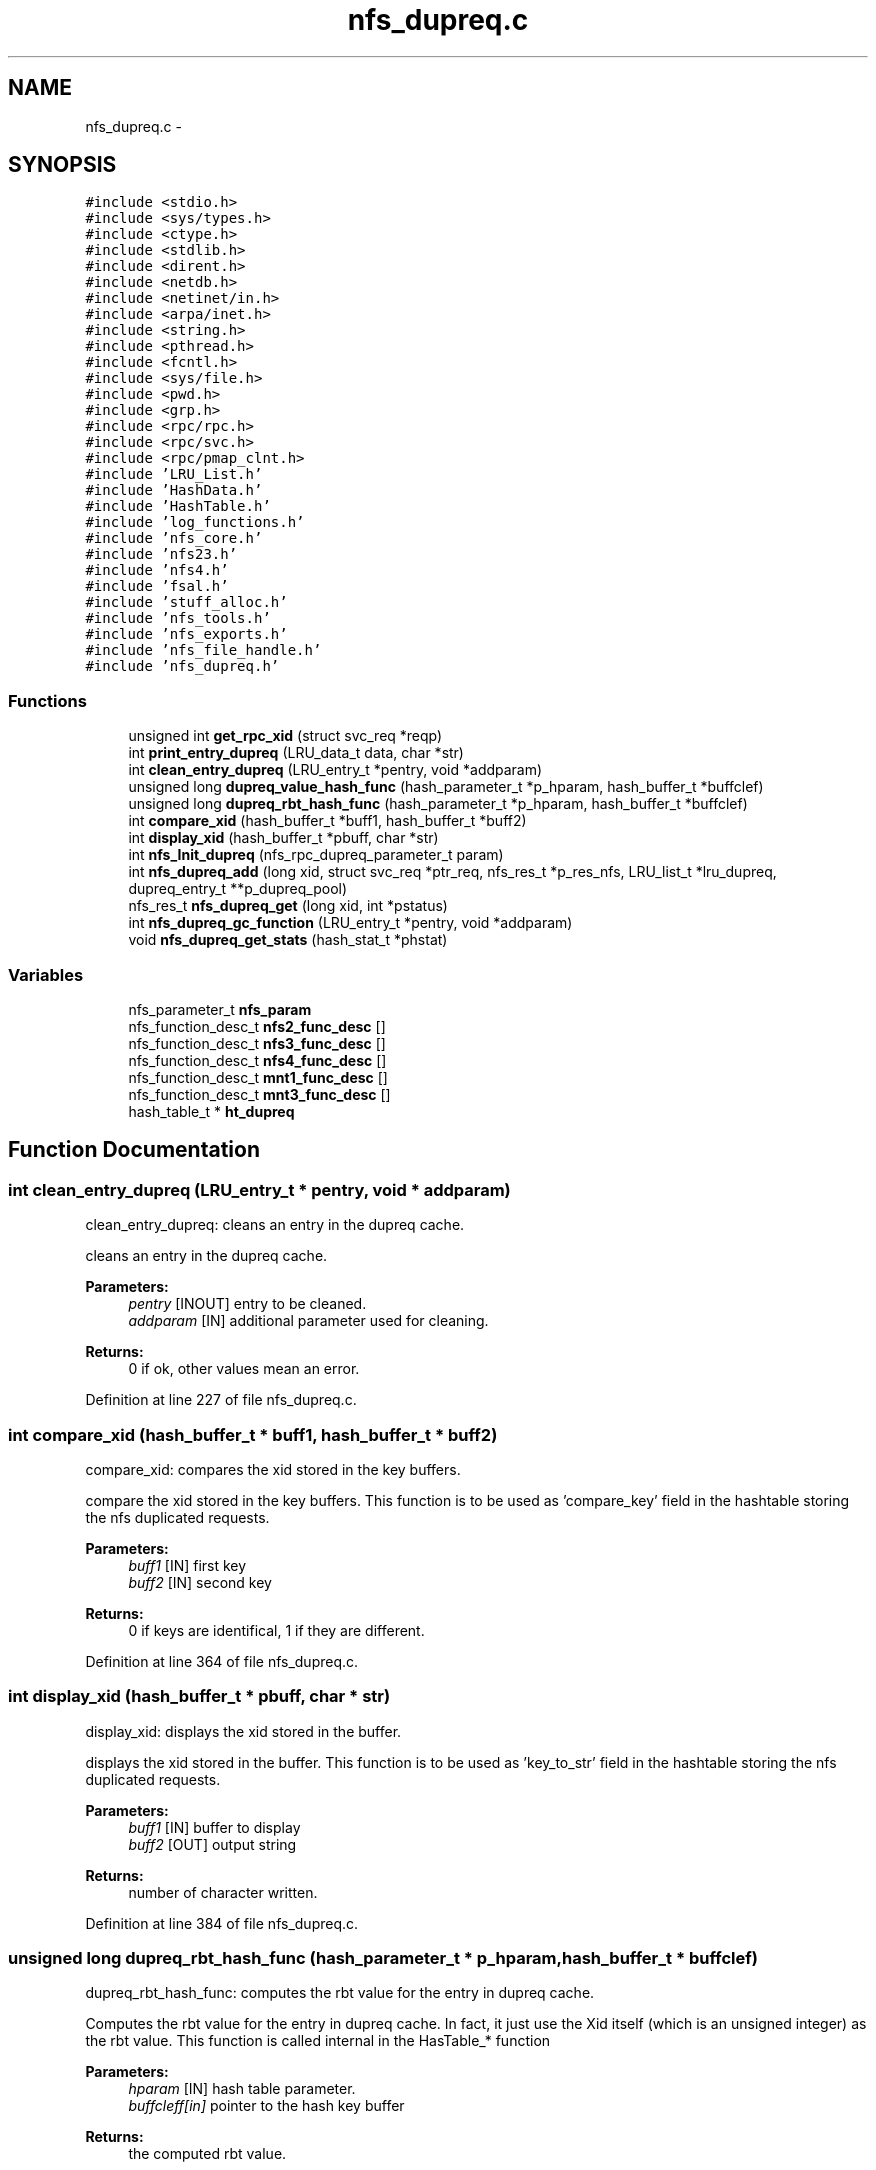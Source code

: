 .TH "nfs_dupreq.c" 3 "31 Mar 2009" "Version 0.1" "Daemon Main" \" -*- nroff -*-
.ad l
.nh
.SH NAME
nfs_dupreq.c \- 
.SH SYNOPSIS
.br
.PP
\fC#include <stdio.h>\fP
.br
\fC#include <sys/types.h>\fP
.br
\fC#include <ctype.h>\fP
.br
\fC#include <stdlib.h>\fP
.br
\fC#include <dirent.h>\fP
.br
\fC#include <netdb.h>\fP
.br
\fC#include <netinet/in.h>\fP
.br
\fC#include <arpa/inet.h>\fP
.br
\fC#include <string.h>\fP
.br
\fC#include <pthread.h>\fP
.br
\fC#include <fcntl.h>\fP
.br
\fC#include <sys/file.h>\fP
.br
\fC#include <pwd.h>\fP
.br
\fC#include <grp.h>\fP
.br
\fC#include <rpc/rpc.h>\fP
.br
\fC#include <rpc/svc.h>\fP
.br
\fC#include <rpc/pmap_clnt.h>\fP
.br
\fC#include 'LRU_List.h'\fP
.br
\fC#include 'HashData.h'\fP
.br
\fC#include 'HashTable.h'\fP
.br
\fC#include 'log_functions.h'\fP
.br
\fC#include 'nfs_core.h'\fP
.br
\fC#include 'nfs23.h'\fP
.br
\fC#include 'nfs4.h'\fP
.br
\fC#include 'fsal.h'\fP
.br
\fC#include 'stuff_alloc.h'\fP
.br
\fC#include 'nfs_tools.h'\fP
.br
\fC#include 'nfs_exports.h'\fP
.br
\fC#include 'nfs_file_handle.h'\fP
.br
\fC#include 'nfs_dupreq.h'\fP
.br

.SS "Functions"

.in +1c
.ti -1c
.RI "unsigned int \fBget_rpc_xid\fP (struct svc_req *reqp)"
.br
.ti -1c
.RI "int \fBprint_entry_dupreq\fP (LRU_data_t data, char *str)"
.br
.ti -1c
.RI "int \fBclean_entry_dupreq\fP (LRU_entry_t *pentry, void *addparam)"
.br
.ti -1c
.RI "unsigned long \fBdupreq_value_hash_func\fP (hash_parameter_t *p_hparam, hash_buffer_t *buffclef)"
.br
.ti -1c
.RI "unsigned long \fBdupreq_rbt_hash_func\fP (hash_parameter_t *p_hparam, hash_buffer_t *buffclef)"
.br
.ti -1c
.RI "int \fBcompare_xid\fP (hash_buffer_t *buff1, hash_buffer_t *buff2)"
.br
.ti -1c
.RI "int \fBdisplay_xid\fP (hash_buffer_t *pbuff, char *str)"
.br
.ti -1c
.RI "int \fBnfs_Init_dupreq\fP (nfs_rpc_dupreq_parameter_t param)"
.br
.ti -1c
.RI "int \fBnfs_dupreq_add\fP (long xid, struct svc_req *ptr_req, nfs_res_t *p_res_nfs, LRU_list_t *lru_dupreq, dupreq_entry_t **p_dupreq_pool)"
.br
.ti -1c
.RI "nfs_res_t \fBnfs_dupreq_get\fP (long xid, int *pstatus)"
.br
.ti -1c
.RI "int \fBnfs_dupreq_gc_function\fP (LRU_entry_t *pentry, void *addparam)"
.br
.ti -1c
.RI "void \fBnfs_dupreq_get_stats\fP (hash_stat_t *phstat)"
.br
.in -1c
.SS "Variables"

.in +1c
.ti -1c
.RI "nfs_parameter_t \fBnfs_param\fP"
.br
.ti -1c
.RI "nfs_function_desc_t \fBnfs2_func_desc\fP []"
.br
.ti -1c
.RI "nfs_function_desc_t \fBnfs3_func_desc\fP []"
.br
.ti -1c
.RI "nfs_function_desc_t \fBnfs4_func_desc\fP []"
.br
.ti -1c
.RI "nfs_function_desc_t \fBmnt1_func_desc\fP []"
.br
.ti -1c
.RI "nfs_function_desc_t \fBmnt3_func_desc\fP []"
.br
.ti -1c
.RI "hash_table_t * \fBht_dupreq\fP"
.br
.in -1c
.SH "Function Documentation"
.PP 
.SS "int clean_entry_dupreq (LRU_entry_t * pentry, void * addparam)"
.PP
clean_entry_dupreq: cleans an entry in the dupreq cache.
.PP
cleans an entry in the dupreq cache.
.PP
\fBParameters:\fP
.RS 4
\fIpentry\fP [INOUT] entry to be cleaned. 
.br
\fIaddparam\fP [IN] additional parameter used for cleaning.
.RE
.PP
\fBReturns:\fP
.RS 4
0 if ok, other values mean an error. 
.RE
.PP

.PP
Definition at line 227 of file nfs_dupreq.c.
.SS "int compare_xid (hash_buffer_t * buff1, hash_buffer_t * buff2)"
.PP
compare_xid: compares the xid stored in the key buffers.
.PP
compare the xid stored in the key buffers. This function is to be used as 'compare_key' field in the hashtable storing the nfs duplicated requests.
.PP
\fBParameters:\fP
.RS 4
\fIbuff1\fP [IN] first key 
.br
\fIbuff2\fP [IN] second key
.RE
.PP
\fBReturns:\fP
.RS 4
0 if keys are identifical, 1 if they are different. 
.RE
.PP

.PP
Definition at line 364 of file nfs_dupreq.c.
.SS "int display_xid (hash_buffer_t * pbuff, char * str)"
.PP
display_xid: displays the xid stored in the buffer.
.PP
displays the xid stored in the buffer. This function is to be used as 'key_to_str' field in the hashtable storing the nfs duplicated requests.
.PP
\fBParameters:\fP
.RS 4
\fIbuff1\fP [IN] buffer to display 
.br
\fIbuff2\fP [OUT] output string
.RE
.PP
\fBReturns:\fP
.RS 4
number of character written. 
.RE
.PP

.PP
Definition at line 384 of file nfs_dupreq.c.
.SS "unsigned long dupreq_rbt_hash_func (hash_parameter_t * p_hparam, hash_buffer_t * buffclef)"
.PP
dupreq_rbt_hash_func: computes the rbt value for the entry in dupreq cache.
.PP
Computes the rbt value for the entry in dupreq cache. In fact, it just use the Xid itself (which is an unsigned integer) as the rbt value. This function is called internal in the HasTable_* function
.PP
\fBParameters:\fP
.RS 4
\fIhparam\fP [IN] hash table parameter. 
.br
\fIbuffcleff[in]\fP pointer to the hash key buffer
.RE
.PP
\fBReturns:\fP
.RS 4
the computed rbt value.
.RE
.PP
\fBSee also:\fP
.RS 4
HashTable_Init 
.RE
.PP

.PP
Definition at line 345 of file nfs_dupreq.c.
.SS "unsigned long dupreq_value_hash_func (hash_parameter_t * p_hparam, hash_buffer_t * buffclef)"
.PP
dupreq_rbt_hash_func: computes the hash value for the entry in dupreq cache.
.PP
Computes the hash value for the entry in dupreq cache. In fact, it just use the Xid modulo the hash array size. This function is called internal in the HasTable_* function
.PP
\fBParameters:\fP
.RS 4
\fIhparam\fP [IN] hash table parameter. 
.br
\fIbuffcleff[in]\fP pointer to the hash key buffer
.RE
.PP
\fBReturns:\fP
.RS 4
the computed hash value.
.RE
.PP
\fBSee also:\fP
.RS 4
HashTable_Init 
.RE
.PP

.PP
Definition at line 324 of file nfs_dupreq.c.
.SS "unsigned int get_rpc_xid (struct svc_req * reqp)"
.PP
get_rpc_xid: extract the transfer Id from a RPC request.
.PP
RPC Xid is used for RPC Reply cache. With UDP connection, the xid is in an opaque structure stored in xprt->xp_p2, but with TCP connection, the xid is in another opaque structure stored in xprt->xp_p1. xp_p2 and xp_p1 are mutually exclusive. The opaque structure are well defined in ONC RPC protocol definitions, and used internally by the ONC layers. Since I need to know the xid the structures are defined here.
.PP
\fBParameters:\fP
.RS 4
\fIreqp\fP A pointer to the request to be examined.
.RE
.PP
\fBReturns:\fP
.RS 4
the found xid. 
.RE
.PP

.PP
Definition at line 158 of file nfs_dupreq.c.
.SS "int nfs_dupreq_add (long xid, struct svc_req * ptr_req, nfs_res_t * p_res_nfs, LRU_list_t * lru_dupreq, dupreq_entry_t ** p_dupreq_pool)"
.PP
nfs_dupreq_add: adds an entry in the duplicate requests cache.
.PP
Adds an entry in the duplicate requests cache.
.PP
\fBParameters:\fP
.RS 4
\fIxid\fP [IN] the transfer id to be used as key 
.br
\fIpnfsreq\fP [IN] the request pointer to cache
.RE
.PP
\fBReturns:\fP
.RS 4
DUPREQ_SUCCESS if successfull
.br
. 
.PP
DUPREQ_INSERT_MALLOC_ERROR if an error occured during the insertion process. 
.RE
.PP

.PP
Definition at line 428 of file nfs_dupreq.c.
.SS "int nfs_dupreq_gc_function (LRU_entry_t * pentry, void * addparam)"
.PP
nfs_dupreq_gc_function: Tests is an entry in dupreq cache is to be set invalid (has expired).
.PP
Tests is an entry in dupreq cache is to be set invalid (has expired).
.PP
\fBParameters:\fP
.RS 4
\fIpentry\fP [IN] pointer to the entry to test
.RE
.PP
\fBReturns:\fP
.RS 4
1 if entry must be set invalid, 0 if not.
.RE
.PP
\fBSee also:\fP
.RS 4
LRU_invalidate_by_function 
.PP
LRU_gc_invalid 
.RE
.PP

.PP
Definition at line 543 of file nfs_dupreq.c.
.SS "nfs_res_t nfs_dupreq_get (long xid, int * pstatus)"
.PP
nfs_dupreq_get: Tries to get a duplicated requests for dupreq cache
.PP
Tries to get a duplicated requests for dupreq cache.
.PP
\fBParameters:\fP
.RS 4
\fIxid\fP [IN] the transfer id we are looking for 
.br
\fIpstatus\fP [OUT] the pointer to the status for the operation
.RE
.PP
\fBReturns:\fP
.RS 4
the result previously set if *pstatus == DUPREQ_SUCCESS 
.RE
.PP

.PP
Definition at line 502 of file nfs_dupreq.c.
.SS "void nfs_dupreq_get_stats (hash_stat_t * phstat)"
.PP
nfs_dupreq_get_stats: gets the hash table statistics for the duplicate requests.
.PP
Gets the hash table statistics for the duplicate requests.
.PP
\fBParameters:\fP
.RS 4
\fIphstat\fP [OUT] pointer to the resulting stats.
.RE
.PP
\fBReturns:\fP
.RS 4
nothing (void function)
.RE
.PP
\fBSee also:\fP
.RS 4
HashTable_GetStats 
.RE
.PP

.PP
Definition at line 570 of file nfs_dupreq.c.
.SS "int nfs_Init_dupreq (nfs_rpc_dupreq_parameter_t param)"
.PP
nfs_Init_dupreq: Init the hashtable and LRU for duplicate request cache
.PP
Perform all the required initialization for hashtable and LRU for duplicate request cache
.PP
\fBParameters:\fP
.RS 4
\fIparam\fP [IN] parameter used to init the duplicate request cache
.RE
.PP
\fBReturns:\fP
.RS 4
0 if successful, -1 otherwise 
.RE
.PP

.PP
Definition at line 402 of file nfs_dupreq.c.
.SS "int print_entry_dupreq (LRU_data_t data, char * str)"
.PP
print_entry_dupreq: prints an entry in the LRU list.
.PP
prints an entry in the LRU list.
.PP
\fBParameters:\fP
.RS 4
\fIdata\fP [IN] data stored in a LRU entry to be printed. 
.br
\fIstr\fP [OUT] string used to store the result.
.RE
.PP
\fBReturns:\fP
.RS 4
0 if ok, other values mean an error. 
.RE
.PP

.PP
Definition at line 208 of file nfs_dupreq.c.
.SH "Variable Documentation"
.PP 
.SS "hash_table_t* \fBht_dupreq\fP"
.PP
Definition at line 140 of file nfs_dupreq.c.
.SS "nfs_function_desc_t \fBmnt1_func_desc\fP[]"
.PP
Definition at line 224 of file nfs_worker_thread.c.
.SS "nfs_function_desc_t \fBmnt3_func_desc\fP[]"
.PP
Definition at line 234 of file nfs_worker_thread.c.
.SS "nfs_function_desc_t \fBnfs2_func_desc\fP[]"
.PP
Definition at line 169 of file nfs_worker_thread.c.
.SS "nfs_function_desc_t \fBnfs3_func_desc\fP[]"
.PP
Definition at line 191 of file nfs_worker_thread.c.
.SS "nfs_function_desc_t \fBnfs4_func_desc\fP[]"
.PP
Definition at line 218 of file nfs_worker_thread.c.
.SS "nfs_parameter_t \fBnfs_param\fP"
.PP
Definition at line 135 of file nfs_init.c.
.SH "Author"
.PP 
Generated automatically by Doxygen for Daemon Main from the source code.
